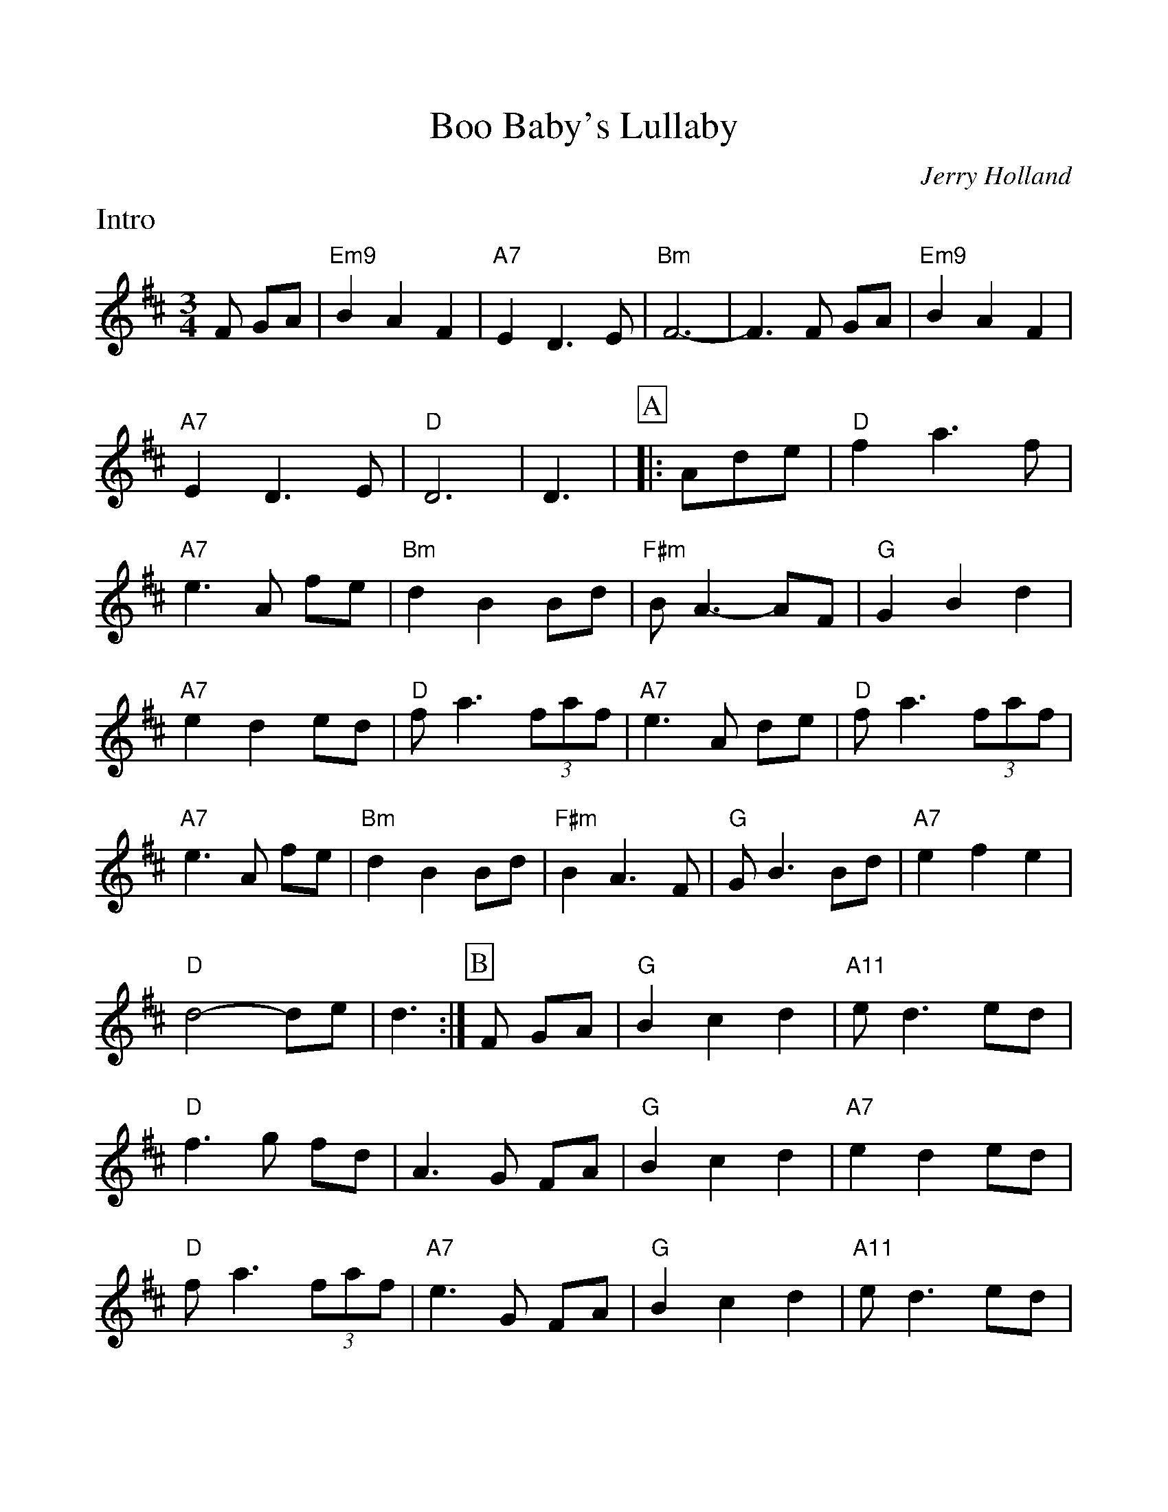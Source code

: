 %%scale 1.0
%%format dulcimer.fmt
X: 1
T:Boo Baby's Lullaby
C: Jerry Holland
R:waltz
M:3/4
D:Spring the summer long - Aly Bain & Phil Cunningham
L:1/8
K:D
%%continueall 1
%%partsbox 1
%%text Intro
F GA|"Em9"B2A2F2|"A7"E2D3E|"Bm"F6-|F3F GA|"Em9"B2A2F2|"A7"E2D3E|"D"D6|D3|
P:A
|:Ade|"D"f2 a3f|"A7"e3A fe|"Bm"d2 B2Bd|"F#m"B A3-AF|
"G"G2 B2 d2| "A7"e2 d2 ed|"D"f a3 (3faf|"A7"e3A de|
"D"f a3 (3faf|"A7"e3A fe|"Bm"d2 B2Bd|"F#m"B2 A3F|
"G"G B3 Bd| "A7"e2 f2 e2| "D"d4-de|d3:|
P:B
F GA|"G"B2 c2 d2| "A11"ed3 ed| "D"f3g fd|A3G FA|
"G"B2 c2 d2| "A7"e2 d2 ed|"D"fa3 (3faf|"A7"e3G FA|
"G"B2 c2 d2| "A11"ed3 ed| "D"f3g fd|A3G FA|
"G"B2 c2 d2| "A7"e2 f2 e2| "D"d4-de|d3|]
%%text Play intro as ending and after B part
